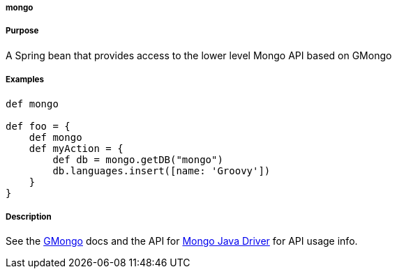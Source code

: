 
===== mongo



===== Purpose


A Spring bean that provides access to the lower level Mongo API based on GMongo


===== Examples


[source,groovy]
----
def mongo

def foo = {
    def mongo
    def myAction = {
        def db = mongo.getDB("mongo")
        db.languages.insert([name: 'Groovy'])
    }
}
----


===== Description


See the <<ref-compoiatigmongo-GMongo,GMongo>> docs and the API for http://api.mongodb.org/java/current/[Mongo Java Driver] for API usage info.
